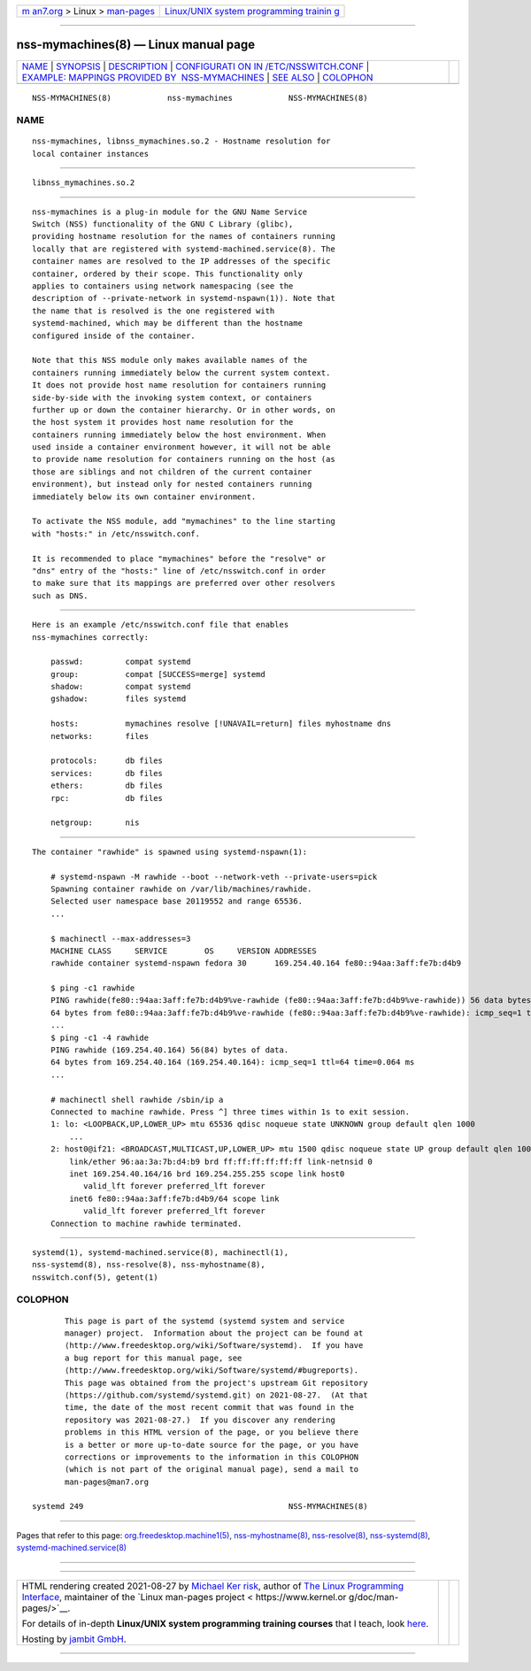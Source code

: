 .. container:: page-top

.. container:: nav-bar

   +----------------------------------+----------------------------------+
   | `m                               | `Linux/UNIX system programming   |
   | an7.org <../../../index.html>`__ | trainin                          |
   | > Linux >                        | g <http://man7.org/training/>`__ |
   | `man-pages <../index.html>`__    |                                  |
   +----------------------------------+----------------------------------+

--------------

nss-mymachines(8) — Linux manual page
=====================================

+-----------------------------------+-----------------------------------+
| `NAME <#NAME>`__ \|               |                                   |
| `SYNOPSIS <#SYNOPSIS>`__ \|       |                                   |
| `DESCRIPTION <#DESCRIPTION>`__ \| |                                   |
| `CONFIGURATI                      |                                   |
| ON IN /ETC/NSSWITCH.CONF <#CONFIG |                                   |
| URATION_IN_/ETC/NSSWITCH.CONF>`__ |                                   |
| \|                                |                                   |
| `EXAMPLE: MAPPINGS PROVIDED BY    |                                   |
|  NSS-MYMACHINES <#EXAMPLE:_MAPPIN |                                   |
| GS_PROVIDED_BY_NSS-MYMACHINES>`__ |                                   |
| \| `SEE ALSO <#SEE_ALSO>`__ \|    |                                   |
| `COLOPHON <#COLOPHON>`__          |                                   |
+-----------------------------------+-----------------------------------+
| .. container:: man-search-box     |                                   |
+-----------------------------------+-----------------------------------+

::

   NSS-MYMACHINES(8)            nss-mymachines            NSS-MYMACHINES(8)

NAME
-------------------------------------------------

::

          nss-mymachines, libnss_mymachines.so.2 - Hostname resolution for
          local container instances


---------------------------------------------------------

::

          libnss_mymachines.so.2


---------------------------------------------------------------

::

          nss-mymachines is a plug-in module for the GNU Name Service
          Switch (NSS) functionality of the GNU C Library (glibc),
          providing hostname resolution for the names of containers running
          locally that are registered with systemd-machined.service(8). The
          container names are resolved to the IP addresses of the specific
          container, ordered by their scope. This functionality only
          applies to containers using network namespacing (see the
          description of --private-network in systemd-nspawn(1)). Note that
          the name that is resolved is the one registered with
          systemd-machined, which may be different than the hostname
          configured inside of the container.

          Note that this NSS module only makes available names of the
          containers running immediately below the current system context.
          It does not provide host name resolution for containers running
          side-by-side with the invoking system context, or containers
          further up or down the container hierarchy. Or in other words, on
          the host system it provides host name resolution for the
          containers running immediately below the host environment. When
          used inside a container environment however, it will not be able
          to provide name resolution for containers running on the host (as
          those are siblings and not children of the current container
          environment), but instead only for nested containers running
          immediately below its own container environment.

          To activate the NSS module, add "mymachines" to the line starting
          with "hosts:" in /etc/nsswitch.conf.

          It is recommended to place "mymachines" before the "resolve" or
          "dns" entry of the "hosts:" line of /etc/nsswitch.conf in order
          to make sure that its mappings are preferred over other resolvers
          such as DNS.


---------------------------------------------------------------------------------------------------------------

::

          Here is an example /etc/nsswitch.conf file that enables
          nss-mymachines correctly:

              passwd:         compat systemd
              group:          compat [SUCCESS=merge] systemd
              shadow:         compat systemd
              gshadow:        files systemd

              hosts:          mymachines resolve [!UNAVAIL=return] files myhostname dns
              networks:       files

              protocols:      db files
              services:       db files
              ethers:         db files
              rpc:            db files

              netgroup:       nis


---------------------------------------------------------------------------------------------------------------------------------

::

          The container "rawhide" is spawned using systemd-nspawn(1):

              # systemd-nspawn -M rawhide --boot --network-veth --private-users=pick
              Spawning container rawhide on /var/lib/machines/rawhide.
              Selected user namespace base 20119552 and range 65536.
              ...

              $ machinectl --max-addresses=3
              MACHINE CLASS     SERVICE        OS     VERSION ADDRESSES
              rawhide container systemd-nspawn fedora 30      169.254.40.164 fe80::94aa:3aff:fe7b:d4b9

              $ ping -c1 rawhide
              PING rawhide(fe80::94aa:3aff:fe7b:d4b9%ve-rawhide (fe80::94aa:3aff:fe7b:d4b9%ve-rawhide)) 56 data bytes
              64 bytes from fe80::94aa:3aff:fe7b:d4b9%ve-rawhide (fe80::94aa:3aff:fe7b:d4b9%ve-rawhide): icmp_seq=1 ttl=64 time=0.045 ms
              ...
              $ ping -c1 -4 rawhide
              PING rawhide (169.254.40.164) 56(84) bytes of data.
              64 bytes from 169.254.40.164 (169.254.40.164): icmp_seq=1 ttl=64 time=0.064 ms
              ...

              # machinectl shell rawhide /sbin/ip a
              Connected to machine rawhide. Press ^] three times within 1s to exit session.
              1: lo: <LOOPBACK,UP,LOWER_UP> mtu 65536 qdisc noqueue state UNKNOWN group default qlen 1000
                  ...
              2: host0@if21: <BROADCAST,MULTICAST,UP,LOWER_UP> mtu 1500 qdisc noqueue state UP group default qlen 1000
                  link/ether 96:aa:3a:7b:d4:b9 brd ff:ff:ff:ff:ff:ff link-netnsid 0
                  inet 169.254.40.164/16 brd 169.254.255.255 scope link host0
                     valid_lft forever preferred_lft forever
                  inet6 fe80::94aa:3aff:fe7b:d4b9/64 scope link
                     valid_lft forever preferred_lft forever
              Connection to machine rawhide terminated.


---------------------------------------------------------

::

          systemd(1), systemd-machined.service(8), machinectl(1),
          nss-systemd(8), nss-resolve(8), nss-myhostname(8),
          nsswitch.conf(5), getent(1)

COLOPHON
---------------------------------------------------------

::

          This page is part of the systemd (systemd system and service
          manager) project.  Information about the project can be found at
          ⟨http://www.freedesktop.org/wiki/Software/systemd⟩.  If you have
          a bug report for this manual page, see
          ⟨http://www.freedesktop.org/wiki/Software/systemd/#bugreports⟩.
          This page was obtained from the project's upstream Git repository
          ⟨https://github.com/systemd/systemd.git⟩ on 2021-08-27.  (At that
          time, the date of the most recent commit that was found in the
          repository was 2021-08-27.)  If you discover any rendering
          problems in this HTML version of the page, or you believe there
          is a better or more up-to-date source for the page, or you have
          corrections or improvements to the information in this COLOPHON
          (which is not part of the original manual page), send a mail to
          man-pages@man7.org

   systemd 249                                            NSS-MYMACHINES(8)

--------------

Pages that refer to this page:
`org.freedesktop.machine1(5) <../man5/org.freedesktop.machine1.5.html>`__, 
`nss-myhostname(8) <../man8/nss-myhostname.8.html>`__, 
`nss-resolve(8) <../man8/nss-resolve.8.html>`__, 
`nss-systemd(8) <../man8/nss-systemd.8.html>`__, 
`systemd-machined.service(8) <../man8/systemd-machined.service.8.html>`__

--------------

--------------

.. container:: footer

   +-----------------------+-----------------------+-----------------------+
   | HTML rendering        |                       | |Cover of TLPI|       |
   | created 2021-08-27 by |                       |                       |
   | `Michael              |                       |                       |
   | Ker                   |                       |                       |
   | risk <https://man7.or |                       |                       |
   | g/mtk/index.html>`__, |                       |                       |
   | author of `The Linux  |                       |                       |
   | Programming           |                       |                       |
   | Interface <https:     |                       |                       |
   | //man7.org/tlpi/>`__, |                       |                       |
   | maintainer of the     |                       |                       |
   | `Linux man-pages      |                       |                       |
   | project <             |                       |                       |
   | https://www.kernel.or |                       |                       |
   | g/doc/man-pages/>`__. |                       |                       |
   |                       |                       |                       |
   | For details of        |                       |                       |
   | in-depth **Linux/UNIX |                       |                       |
   | system programming    |                       |                       |
   | training courses**    |                       |                       |
   | that I teach, look    |                       |                       |
   | `here <https://ma     |                       |                       |
   | n7.org/training/>`__. |                       |                       |
   |                       |                       |                       |
   | Hosting by `jambit    |                       |                       |
   | GmbH                  |                       |                       |
   | <https://www.jambit.c |                       |                       |
   | om/index_en.html>`__. |                       |                       |
   +-----------------------+-----------------------+-----------------------+

--------------

.. container:: statcounter

   |Web Analytics Made Easy - StatCounter|

.. |Cover of TLPI| image:: https://man7.org/tlpi/cover/TLPI-front-cover-vsmall.png
   :target: https://man7.org/tlpi/
.. |Web Analytics Made Easy - StatCounter| image:: https://c.statcounter.com/7422636/0/9b6714ff/1/
   :class: statcounter
   :target: https://statcounter.com/
